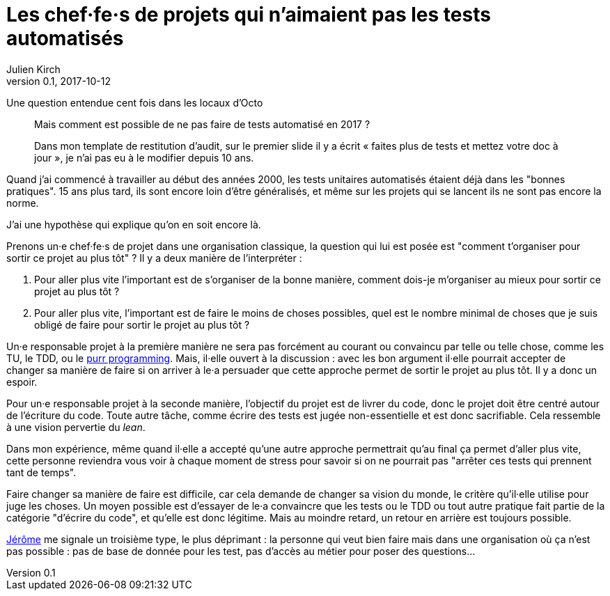 = Les chef·fe·s de projets qui n'aimaient pas les tests automatisés
Julien Kirch
v0.1, 2017-10-12
:article_lang: fr
:article_description: Comme Millenium mais en plus sanglant
:article_image: no.jpg

Une question entendue cent fois dans les locaux d'Octo

[quote]
____
Mais comment est possible de ne pas faire de tests automatisé en 2017 ?

Dans mon template de restitution d'audit, sur le premier slide il y a écrit « faites plus de tests et mettez votre doc à jour », je n'ai pas eu à le modifier depuis 10 ans.
____

Quand j'ai commencé à travailler au début des années 2000, les tests unitaires automatisés étaient déjà dans les "bonnes pratiques".
15 ans plus tard, ils sont encore loin d'être généralisés, et même sur les projets qui se lancent ils ne sont pas encore la norme.

J'ai une hypothèse qui explique qu'on en soit encore là.

Prenons un·e chef·fe·s de projet dans une organisation classique, la question qui lui est posée est "comment t'organiser pour sortir ce projet au plus tôt" ?
Il y a deux manière de l'interpréter  :

. Pour aller plus vite l'important est de s'organiser de la bonne manière, comment dois-je m'organiser au mieux pour sortir ce projet au plus tôt ?
. Pour aller plus vite, l'important est de faire le moins de choses possibles, quel est le nombre minimal de choses que je suis obligé de faire pour sortir le projet au plus tôt ?

Un·e responsable projet à la première manière ne sera pas forcément au courant ou convaincu par telle ou telle chose, comme les TU, le TDD, ou le link:https://www.polyglotprogramminginc.com/purr-programming-2-0/[purr programming].
Mais, il·elle ouvert à la discussion : avec les bon argument il·elle pourrait accepter de changer sa manière de faire si on arriver à le·a persuader que cette approche permet de sortir le projet au plus tôt.
Il y a donc un espoir.

Pour un·e responsable projet à la seconde manière, l'objectif du projet est de livrer du code, donc le projet doit être centré autour de l'écriture du code.
Toute autre tâche, comme écrire des tests est jugée non-essentielle et est donc sacrifiable.
Cela ressemble à une vision pervertie du _lean_.

Dans mon expérience, même quand il·elle a accepté qu'une autre approche permettrait qu'au final ça permet d'aller plus vite, cette personne reviendra vous voir à chaque moment de stress pour savoir si on ne pourrait pas "arrêter ces tests qui prennent tant de temps".

Faire changer sa manière de faire est difficile, car cela demande de changer sa vision du monde, le critère qu'il·elle utilise pour juge les choses.
Un moyen possible est d'essayer de le·a convaincre que les tests ou le TDD ou tout autre pratique fait partie de la catégorie "d'écrire du code", et qu'elle est donc légitime.
Mais au moindre retard, un retour en arrière est toujours possible.

link:https://twitter.com/jeromedisch[Jérôme] me signale un troisième type, le plus déprimant : la personne qui veut bien faire mais dans une organisation où ça n'est pas possible : pas de base de donnée pour les test, pas d'accès au métier pour poser des questions… 